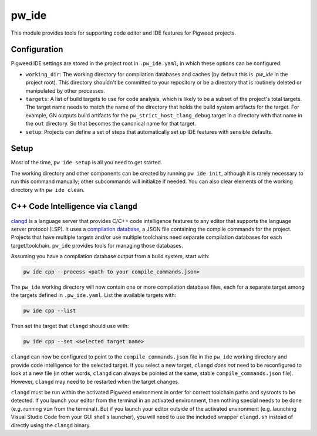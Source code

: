 .. _module-pw_ide:

------
pw_ide
------
This module provides tools for supporting code editor and IDE features for
Pigweed projects.

Configuration
=============
Pigweed IDE settings are stored in the project root in ``.pw_ide.yaml``, in
which these options can be configured:

* ``working_dir``: The working directory for compilation databases and caches
  (by default this is `.pw_ide` in the project root). This directory shouldn't
  be committed to your repository or be a directory that is routinely deleted or
  manipulated by other processes.

* ``targets``: A list of build targets to use for code analysis, which is likely
  to be a subset of the project's total targets. The target name needs to match
  the name of the directory that holds the build system artifacts for the
  target. For example, GN outputs build artifacts for the
  ``pw_strict_host_clang_debug`` target in a directory with that name in the
  ``out`` directory. So that becomes the canonical name for that target.

* ``setup``: Projects can define a set of steps that automatically set up IDE
  features with sensible defaults.

Setup
=====
Most of the time, ``pw ide setup`` is all you need to get started.

The working directory and other components can be created by running
``pw ide init``, although it is rarely necessary to run this command manually;
other subcommands will initialize if needed. You can also clear elements of the
working directory with ``pw ide clean``.

C++ Code Intelligence via ``clangd``
====================================
`clangd <https://clangd.llvm.org/>`_ is a language server that provides C/C++
code intelligence features to any editor that supports the language server
protocol (LSP). It uses a
`compilation database <https://clang.llvm.org/docs/JSONCompilationDatabase.html>`_,
a JSON file containing the compile commands for the project. Projects that have
multiple targets and/or use multiple toolchains need separate compilation
databases for each target/toolchain. ``pw_ide`` provides tools for managing
those databases.

Assuming you have a compilation database output from a build system, start with:

.. code-block:: bash

  pw ide cpp --process <path to your compile_commands.json>

The ``pw_ide`` working directory will now contain one or more compilation
database files, each for a separate target among the targets defined in
``.pw_ide.yaml``. List the available targets with:

.. code-block:: bash

  pw ide cpp --list

Then set the target that ``clangd`` should use with:

.. code-block:: bash

  pw ide cpp --set <selected target name>

``clangd`` can now be configured to point to the ``compile_commands.json`` file
in the ``pw_ide`` working directory and provide code intelligence for the
selected target. If you select a new target, ``clangd`` *does not* need to be
reconfigured to look at a new file (in other words, ``clangd`` can always be
pointed at the same, stable ``compile_commands.json`` file). However,
``clangd`` may need to be restarted when the target changes.

``clangd`` must be run within the activated Pigweed environment in order for
correct toolchain paths and sysroots to be detected. If you launch your editor
from the terminal in an activated environment, then nothing special needs to be
done (e.g. running ``vim`` from the terminal). But if you launch your editor
outside of the activated environment (e.g. launching Visual Studio Code from
your GUI shell's launcher), you will need to use the included wrapper
``clangd.sh`` instead of directly using the ``clangd`` binary.
